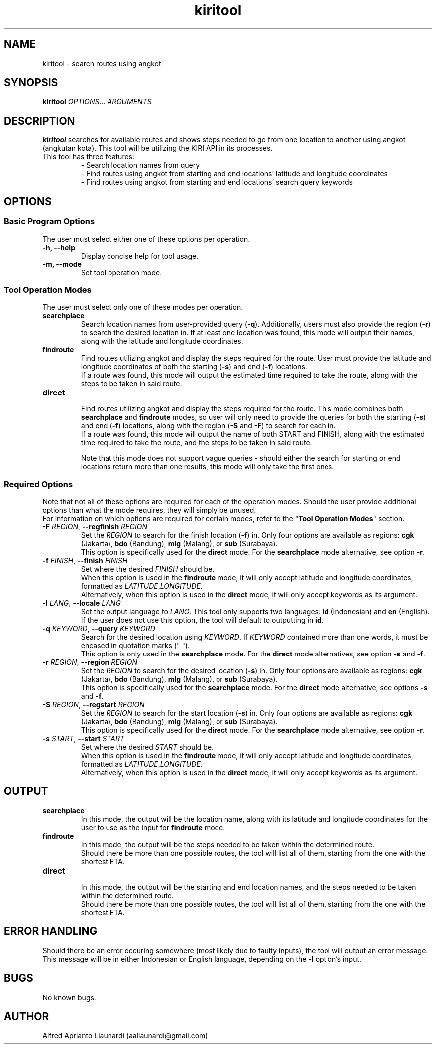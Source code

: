 .TH kiritool 1 "November 2022" "1.2.6" "kiritool Manual"
.SH NAME
kiritool \- search routes using angkot
.SH SYNOPSIS
\fBkiritool\fR \fIOPTIONS\fR... \fIARGUMENTS\fR
.SH DESCRIPTION
\fBkiritool\fR searches for available routes and shows steps needed to go from one location to another using angkot (angkutan kota). This tool will be utilizing the KIRI API in its processes.
.TP
This tool has three features:
- Search location names from query
.br
- Find routes using angkot from starting and end locations' latitude and longitude coordinates
.br
- Find routes using angkot from starting and end locations' search query keywords
.br
.SH OPTIONS
.SS "Basic Program Options"
The user must select either one of these options per operation.
.br
.TP
.B -h, --help
Display concise help for tool usage.
.TP
.B -m, --mode
Set tool operation mode.
.br
.SS "Tool Operation Modes"
The user must select only one of these modes per operation.
.TP
.B searchplace
Search location names from user-provided query (\fB-q\fR).
Additionally, users must also provide the region (\fB-r\fR) to search the desired location in. 
If at least one location was found, this mode will output their names, along with the latitude and longitude coordinates.
.TP
.B findroute
Find routes utilizing angkot and display the steps required for the route. User must provide the latitude and longitude coordinates of both the starting (\fB-s\fR) and end (\fB-f\fR) locations.
.br
If a route was found, this mode will output the estimated time required to take the route, along with the steps to be taken in said route.
.TP
.B direct
.br
Find routes utilizing angkot and display the steps required for the route. This mode combines both \fBsearchplace\fR and \fBfindroute\fR modes, so user will only need to provide the queries for both the starting (\fB-s\fR) and end (\fB-f\fR) locations, along with the region (\fB-S\fR and \fB-F\fR) to search for each in.
.br
If a route was found, this mode will output the name of both START and FINISH, along with the estimated time required to take the route, and the steps to be taken in said route.
.IP
Note that this mode does not support vague queries - should either the search for starting or end locations return more than one results, this mode will only take the first ones.
.SS "Required Options"
Note that not all of these options are required for each of the operation modes. Should the user provide additional options than what the mode requires, they will simply be unused.
.br
For information on which options are required for certain modes, refer to the "\fBTool Operation Modes\fR" section.
.TP
\fB-F \fIREGION\fR, \fB--regfinish \fIREGION\fR
Set the \fIREGION\fR to search for the finish location (\fB-f\fR) in. Only four options are available as regions: \fBcgk\fR (Jakarta), \fBbdo\fR (Bandung), \fBmlg\fR (Malang), or \fBsub\fR (Surabaya).
.br
This option is specifically used for the \fBdirect\fR mode. For the \fBsearchplace\fR mode alternative, see option \fB-r\fR.
.TP
\fB-f \fIFINISH\fR, \fB--finish \fIFINISH\fR
Set where the desired \fIFINISH\fR should be.
.br
When this option is used in the \fBfindroute\fR mode, it will only accept latitude and longitude coordinates, formatted as \fILATITUDE\fR,\fILONGITUDE\fR.
.br
Alternatively, when this option is used in the \fBdirect\fR mode, it will only accept keywords as its argument.
.TP
\fB-l \fILANG\fR, \fB--locale \fILANG\fR
Set the output language to \fILANG\fR. This tool only supports two languages: \fBid\fR (Indonesian) and \fBen\fR (English).
.br
If the user does not use this option, the tool will default to outputting in \fBid\fR.
.TP
\fB-q \fIKEYWORD\fR, \fB--query \fIKEYWORD\fR
Search for the desired location using \fIKEYWORD\fR. If \fIKEYWORD\fR contained more than one words, it must be encased in quotation marks (" ").
.br
This option is only used in the \fBsearchplace\fR mode. For the \fBdirect\fR mode alternatives, see option \fB-s\fR and \fB-f\fR.
.TP
\fB-r \fIREGION\fR, \fB--region \fIREGION\fR
Set the \fIREGION\fR to search for the desired location (\fB-s\fR) in. Only four options are available as regions: \fBcgk\fR (Jakarta), \fBbdo\fR (Bandung), \fBmlg\fR (Malang), or \fBsub\fR (Surabaya).
.br
This option is specifically used for the \fBsearchplace\fR mode. For the \fBdirect\fR mode alternative, see options \fB-s\fR and \fB-f\fR.
.TP
\fB-S \fIREGION\fR, \fB--regstart \fIREGION\fR
Set the \fIREGION\fR to search for the start location (\fB-s\fR) in. Only four options are available as regions: \fBcgk\fR (Jakarta), \fBbdo\fR (Bandung), \fBmlg\fR (Malang), or \fBsub\fR (Surabaya).
.br
This option is specifically used for the \fBdirect\fR mode. For the \fBsearchplace\fR mode alternative, see option \fB-r\fR.
.TP
\fB-s \fISTART\fR, \fB--start \fISTART\fR
Set where the desired \fISTART\fR should be.
.br
When this option is used in the \fBfindroute\fR mode, it will only accept latitude and longitude coordinates, formatted as \fILATITUDE\fR,\fILONGITUDE\fR.
.br
Alternatively, when this option is used in the \fBdirect\fR mode, it will only accept keywords as its argument.
.SH OUTPUT
.TP
.B searchplace
In this mode, the output will be the location name, along with its latitude and longitude coordinates for the user to use as the input for \fBfindroute\fR mode.
.TP
.B findroute
In this mode, the output will be the steps needed to be taken within the determined route. 
.br
Should there be more than one possible routes, the tool will list all of them, starting from the one with the shortest ETA.
.TP
.B direct
.br
In this mode, the output will be the starting and end location names, and the steps needed to be taken within the determined route. 
.br
Should there be more than one possible routes, the tool will list all of them, starting from the one with the shortest ETA.
.SH ERROR HANDLING
Should there be an error occuring somewhere (most likely due to faulty inputs), the tool will output an error message.
.br
This message will be in either Indonesian or English language, depending on the \fB-l\fR option's input.
.SH BUGS
No known bugs.
.SH AUTHOR
Alfred Aprianto Liaunardi (aaliaunardi@gmail.com)